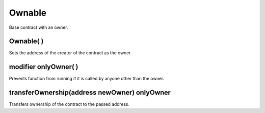 Ownable
=============================================

Base contract with an owner.

Ownable( )
""""""""""""""""""""""""""""""""""""""
Sets the address of the creator of the contract as the owner.

modifier onlyOwner( )
""""""""""""""""""""""""""""""""""""""
Prevents function from running if it is called by anyone other than the owner.

transferOwnership(address newOwner) onlyOwner
""""""""""""""""""""""""""""""""""""""
Transfers ownership of the contract to the passed address.
